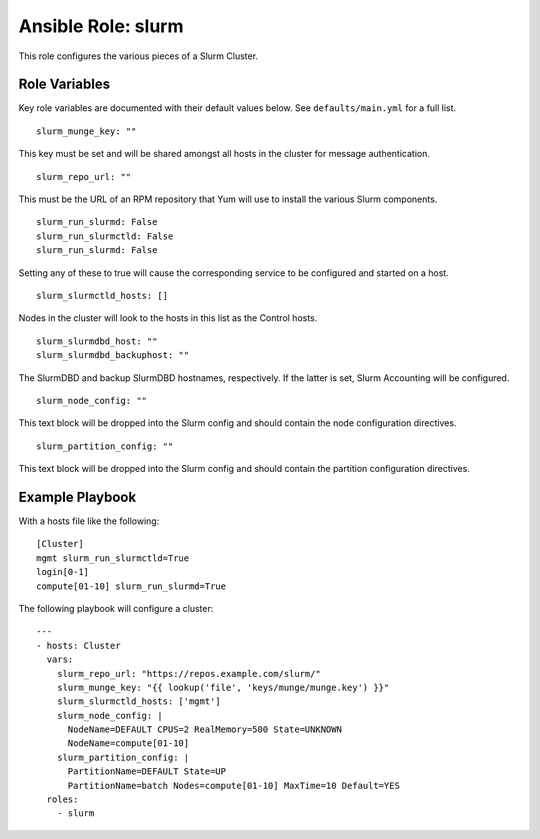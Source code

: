 ======================
 Ansible Role: slurm
======================

This role configures the various pieces of a Slurm Cluster.

----------------
 Role Variables
----------------

Key role variables are documented with their default values below. See ``defaults/main.yml`` for a full list.

::

    slurm_munge_key: ""

This key must be set and will be shared amongst all hosts in the cluster for message authentication.

::

    slurm_repo_url: ""

This must be the URL of an RPM repository that Yum will use to install the various Slurm components.

::

    slurm_run_slurmd: False
    slurm_run_slurmctld: False
    slurm_run_slurmd: False

Setting any of these to true will cause the corresponding service to be configured and started on a host.

::

    slurm_slurmctld_hosts: []

Nodes in the cluster will look to the hosts in this list as the Control hosts.

::

    slurm_slurmdbd_host: ""
    slurm_slurmdbd_backuphost: ""

The SlurmDBD and backup SlurmDBD hostnames, respectively. If the latter is set, Slurm Accounting will be configured.

::

    slurm_node_config: ""

This text block will be dropped into the Slurm config and should contain the node configuration directives.

::

    slurm_partition_config: ""

This text block will be dropped into the Slurm config and should contain the partition configuration directives.


------------------
 Example Playbook
------------------

With a hosts file like the following:

::

    [Cluster]
    mgmt slurm_run_slurmctld=True
    login[0-1]
    compute[01-10] slurm_run_slurmd=True

The following playbook will configure a cluster:

::

    ---
    - hosts: Cluster
      vars:
        slurm_repo_url: "https://repos.example.com/slurm/"
        slurm_munge_key: "{{ lookup('file', 'keys/munge/munge.key') }}"
        slurm_slurmctld_hosts: ['mgmt']
        slurm_node_config: |
          NodeName=DEFAULT CPUS=2 RealMemory=500 State=UNKNOWN
          NodeName=compute[01-10]
        slurm_partition_config: |
          PartitionName=DEFAULT State=UP
          PartitionName=batch Nodes=compute[01-10] MaxTime=10 Default=YES
      roles:
        - slurm
